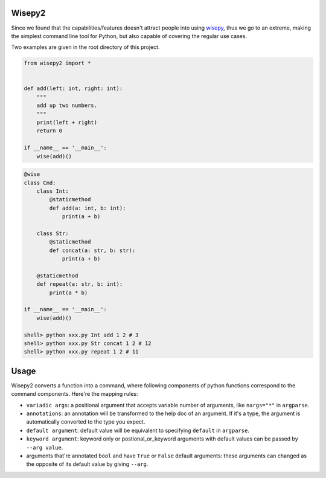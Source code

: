 .. image:: https://img.shields.io/pypi/v/wisepy2.svg
    :target: https://pypi.python.org/pypi/wisepy2

Wisepy2
==================

Since we found that the capabilities/features doesn't attract people into using `wisepy <https://github.com/Xython/wisepy>`_, thus
we go to an extreme, making the simplest command line tool for Python, but also capable of covering the regular use cases.

Two examples are given in the root directory of this project.

.. code-block :: Python

    from wisepy2 import *


    def add(left: int, right: int):
        """
        add up two numbers.
        """
        print(left + right)
        return 0

    if __name__ == '__main__':
        wise(add)()

.. image:: https://raw.githubusercontent.com/Xython/wisepy2/master/example-add2.png
    :width: 90%
    :align: center


.. code-block :: Python

    @wise
    class Cmd:
        class Int:
            @staticmethod
            def add(a: int, b: int):
                print(a + b)

        class Str:
            @staticmethod
            def concat(a: str, b: str):
                print(a + b)

        @staticmethod
        def repeat(a: str, b: int):
            print(a * b)

    if __name__ == '__main__':
        wise(add)()

    shell> python xxx.py Int add 1 2 # 3
    shell> python xxx.py Str concat 1 2 # 12
    shell> python xxx.py repeat 1 2 # 11


Usage
=========================

Wisepy2 converts a function into a command, where following components of python functions correspond to
the command components. Here're the mapping rules:

- ``variadic args``: a positional argument that accepts variable number of arguments, like ``nargs="*"`` in ``argparse``.

- ``annotations``: an annotation will be transformed to the help doc of an argument. If it's a type, the argument is automatically converted to the type you expect.

- ``default argument``: default value will be equivalent to specifying ``default`` in ``argparse``.

- ``keyword argument``: keyword only or postional_or_keyword arguments with default values can be passed by ``--arg value``.

- arguments that're annotated ``bool`` and have ``True`` or ``False`` default arguments: these arguments can changed as the opposite of its default value by giving ``--arg``.


